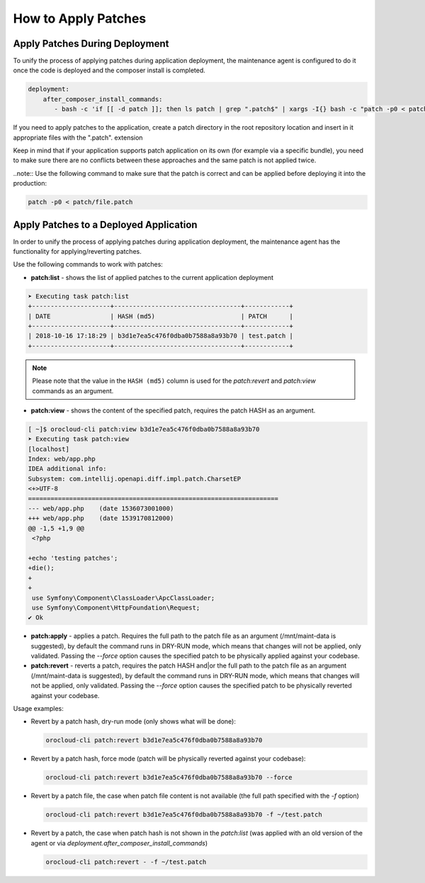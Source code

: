 .. _orocloud-maintenance-patches:

How to Apply Patches
====================

Apply Patches During Deployment
-------------------------------

To unify the process of applying patches during application deployment, the maintenance agent is configured to do it once the code is deployed and the composer install is completed.

.. code-block:: yaml

    deployment:
        after_composer_install_commands:
           - bash -c 'if [[ -d patch ]]; then ls patch | grep ".patch$" | xargs -I{} bash -c "patch -p0 < patch/{}"; fi'

If you need to apply patches to the application, create a patch directory in the root repository location and insert in it appropriate files with the ".patch". extension

Keep in mind that if your application supports patch application on its own (for example via a specific bundle), you need to make sure there are no conflicts between these approaches and the same patch is not applied twice.  

..note:: Use the following command to make sure that the patch is correct and can be applied before deploying it into the production:

.. code-block:: bash

   patch -p0 < patch/file.patch

Apply Patches to a Deployed Application
---------------------------------------

In order to unify the process of applying patches during application deployment, the maintenance agent has the functionality for applying/reverting patches.

Use the following commands to work with patches:

* **patch:list** - shows the list of applied patches to the current application deployment

.. code-block:: none

   ➤ Executing task patch:list
   +---------------------+----------------------------------+------------+
   | DATE                | HASH (md5)                       | PATCH      |
   +---------------------+----------------------------------+------------+
   | 2018-10-16 17:18:29 | b3d1e7ea5c476f0dba0b7588a8a93b70 | test.patch |
   +---------------------+----------------------------------+------------+

.. note:: Please note that the value in the ``HASH (md5)`` column is used for the `patch:revert` and `patch:view` commands as an argument.

* **patch:view** - shows the content of the specified patch, requires the patch HASH as an argument.

.. code-block:: none


   [ ~]$ orocloud-cli patch:view b3d1e7ea5c476f0dba0b7588a8a93b70
   ➤ Executing task patch:view
   [localhost]
   Index: web/app.php
   IDEA additional info:
   Subsystem: com.intellij.openapi.diff.impl.patch.CharsetEP
   <+>UTF-8
   ===================================================================
   --- web/app.php    (date 1536073001000)
   +++ web/app.php    (date 1539170812000)
   @@ -1,5 +1,9 @@
    <?php

   +echo 'testing patches';
   +die();
   +
   +
    use Symfony\Component\ClassLoader\ApcClassLoader;
    use Symfony\Component\HttpFoundation\Request;
   ✔ Ok

* **patch:apply**  - applies a patch. Requires the full path to the patch file as an argument (/mnt/maint-data is suggested), by default the command runs in DRY-RUN mode, which means that changes will not be applied, only validated. Passing the `--force` option causes the specified patch to be physically applied against your codebase.

* **patch:revert** - reverts a patch, requires the patch HASH and|or the full path to the patch file as an argument (/mnt/maint-data is suggested), by default the command runs in DRY-RUN mode, which means that changes will not be applied, only validated. Passing the `--force` option causes the specified patch to be physically reverted against your codebase.

Usage examples:

* Revert by a patch hash, dry-run mode (only shows what will be done):

  .. code-block:: bash

     orocloud-cli patch:revert b3d1e7ea5c476f0dba0b7588a8a93b70

* Revert by a patch hash, force mode (patch will be physically reverted against your codebase):

  .. code-block:: bash

     orocloud-cli patch:revert b3d1e7ea5c476f0dba0b7588a8a93b70 --force

* Revert by a patch file, the case when patch file content is not available (the full path specified with the `-f` option)

  .. code-block:: bash

     orocloud-cli patch:revert b3d1e7ea5c476f0dba0b7588a8a93b70 -f ~/test.patch

* Revert by a patch, the case when patch hash is not shown in the `patch:list` (was applied with an old version of the agent or via `deployment.after_composer_install_commands`)

  .. code-block:: bash

     orocloud-cli patch:revert - -f ~/test.patch

